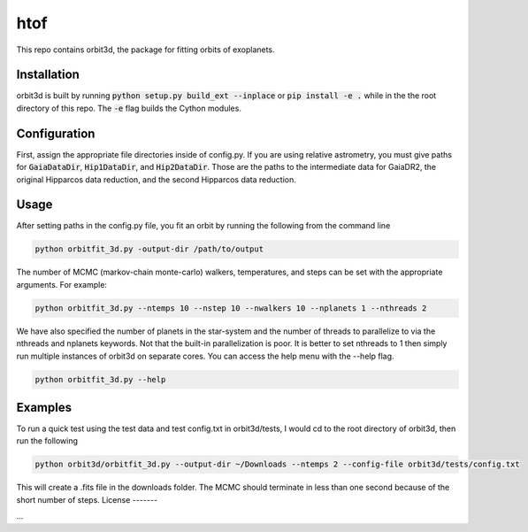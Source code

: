 htof
===============

This repo contains orbit3d, the package for fitting orbits of exoplanets.


Installation
------------
orbit3d is built by running :code:`python setup.py build_ext --inplace` or :code:`pip install -e .`
while in the the root directory of this repo. The :code:`-e` flag builds the Cython modules.

Configuration
-------------
First, assign the appropriate file directories inside of config.py. If you are using relative astrometry, you must
give paths for :code:`GaiaDataDir`, :code:`Hip1DataDir`, and :code:`Hip2DataDir`. Those are the paths
to the intermediate data for GaiaDR2, the original Hipparcos data reduction, and the second Hipparcos data reduction.

Usage
-----
After setting paths in the config.py file, you fit an orbit by running the following from the command line

.. code-block:: bash

    python orbitfit_3d.py -output-dir /path/to/output

The number of MCMC (markov-chain monte-carlo) walkers, temperatures, and steps can be set with the appropriate arguments.
For example:

.. code-block:: bash

    python orbitfit_3d.py --ntemps 10 --nstep 10 --nwalkers 10 --nplanets 1 --nthreads 2

We have also specified the number of planets in the star-system and the number of threads to
parallelize to via the nthreads and nplanets keywords. Not that the built-in parallelization is poor. It is better
to set nthreads to 1 then simply run multiple instances of orbit3d on separate cores. You can access the help menu
with the --help flag.

.. code-block:: bash

    python orbitfit_3d.py --help

Examples
--------
To run a quick test using the test data and test config.txt in orbit3d/tests, I would cd
to the root directory of orbit3d, then run the following

.. code-block:: bash

    python orbit3d/orbitfit_3d.py --output-dir ~/Downloads --ntemps 2 --config-file orbit3d/tests/config.txt

This will create a .fits file in the downloads folder. The MCMC should terminate in less than
one second because of the short number of steps.
License
-------

...